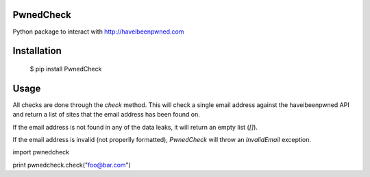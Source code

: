 ==========
PwnedCheck
==========

Python package to interact with http://haveibeenpwned.com


============
Installation
============

    $ pip install PwnedCheck


=====
Usage
=====

All checks are done through the `check` method. This will check a single email address against the haveibeenpwned API
and return a list of sites that the email address has been found on.

If the email address is not found in any of the data leaks, it will return an empty list (`[]`).

If the email address is invalid (not properlly formatted), `PwnedCheck` will throw an `InvalidEmail` exception.


import pwnedcheck

print pwnedcheck.check("foo@bar.com")



